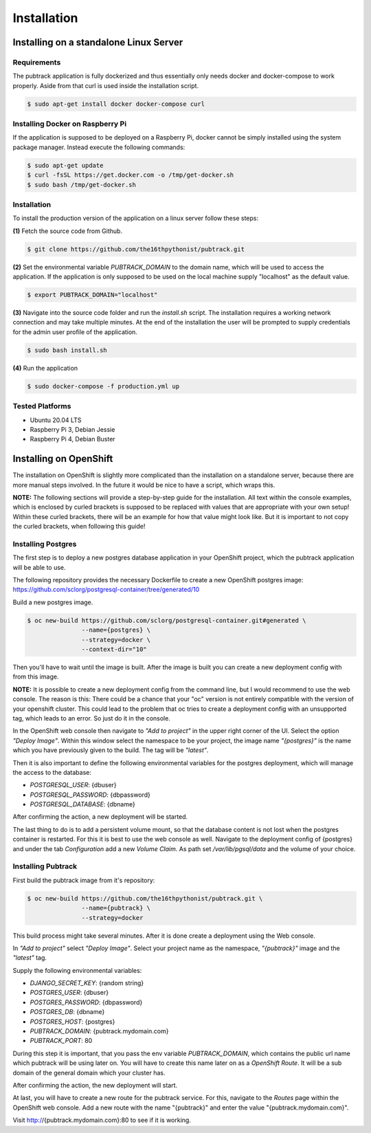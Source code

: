 ============
Installation
============

Installing on a standalone Linux Server
---------------------------------------

Requirements
~~~~~~~~~~~~

The pubtrack application is fully dockerized and thus essentially only needs docker and docker-compose to work
properly. Aside from that curl is used inside the installation script.

.. code-block:: console

    $ sudo apt-get install docker docker-compose curl

Installing Docker on Raspberry Pi
~~~~~~~~~~~~~~~~~~~~~~~~~~~~~~~~~

If the application is supposed to be deployed on a Raspberry Pi, docker cannot be simply installed using the
system package manager. Instead execute the following commands:

.. code-block:: console

    $ sudo apt-get update
    $ curl -fsSL https://get.docker.com -o /tmp/get-docker.sh
    $ sudo bash /tmp/get-docker.sh

Installation
~~~~~~~~~~~~

To install the production version of the application on a linux server follow these steps:

**(1)** Fetch the source code from Github.

.. code-block:: console

    $ git clone https://github.com/the16thpythonist/pubtrack.git

**(2)** Set the environmental variable `PUBTRACK_DOMAIN` to the domain name, which will be used to
access the application. If the application is only supposed to be used on the local machine supply
"localhost" as the default value.

.. code-block:: console

    $ export PUBTRACK_DOMAIN="localhost"

**(3)** Navigate into the source code folder and run the `install.sh` script. The installation requires
a working network connection and may take multiple minutes. At the end of the installation the user will
be prompted to supply credentials for the admin user profile of the application.

.. code-block:: console

    $ sudo bash install.sh

**(4)** Run the application

.. code-block:: console

    $ sudo docker-compose -f production.yml up

Tested Platforms
~~~~~~~~~~~~~~~~

- Ubuntu 20.04 LTS
- Raspberry Pi 3, Debian Jessie
- Raspberry Pi 4, Debian Buster


Installing on OpenShift
-----------------------

The installation on OpenShift is slightly more complicated than the installation on a standalone server, because there
are more manual steps involved. In the future it would be nice to have a script, which wraps this.

**NOTE:** The following sections will provide a step-by-step guide for the installation. All text within the console
examples, which is enclosed by curled brackets is supposed to be replaced with values that are appropriate with your
own setup! Within these curled brackets, there will be an example for how that value might look like. But it is
important to not copy the curled brackets, when following this guide!

Installing Postgres
~~~~~~~~~~~~~~~~~~~

The first step is to deploy a new postgres database application in your OpenShift project, which the pubtrack
application will be able to use.

The following repository provides the necessary Dockerfile to create a new OpenShift postgres image:
https://github.com/sclorg/postgresql-container/tree/generated/10

Build a new postgres image.

.. code-block:: console

    $ oc new-build https://github.com/sclorg/postgresql-container.git#generated \
                   --name={postgres} \
                   --strategy=docker \
                   --context-dir="10"

Then you'll have to wait until the image is built. After the image is built you can create a new deployment config with
from this image.

**NOTE:** It is possible to create a new deployment config from the command line, but I would recommend to use the
web console. The reason is this: There could be a chance that your "oc" version is not entirely compatible with the
version of your openshift cluster. This could lead to the problem that oc tries to create a deployment config with an
unsupported tag, which leads to an error. So just do it in the console.

In the OpenShift web console then navigate to *"Add to project"* in the upper right corner of the UI. Select the
option *"Deploy Image"*. Within this window select the namespace to be your project, the image name *"{postgres}"*
is the name which you have previously given to the build. The tag will be *"latest"*.

Then it is also important to define the following environmental variables for the postgres deployment, which will
manage the access to the database:

- `POSTGRESQL_USER`: {dbuser}
- `POSTGRESQL_PASSWORD`: {dbpassword}
- `POSTGRESQL_DATABASE`: {dbname}

After confirming the action, a new deployment will be started.

The last thing to do is to add a persistent volume mount, so that the database content is not lost when the postgres
container is restarted. For this it is best to use the web console as well. Navigate to the deployment config of
{postgres} and under the tab *Configuration* add a new *Volume Claim*. As path set `/var/lib/pgsql/data` and the
volume of your choice.

Installing Pubtrack
~~~~~~~~~~~~~~~~~~~

First build the pubtrack image from it's repository:

.. code-block:: console

    $ oc new-build https://github.com/the16thpythonist/pubtrack.git \
                   --name={pubtrack} \
                   --strategy=docker

This build process might take several minutes. After it is done create a deployment using the Web console.

In *"Add to project"* select *"Deploy Image"*. Select your project name as the namespace, *"{pubtrack}"* image and
the *"latest"* tag.

Supply the following environmental variables:

- `DJANGO_SECRET_KEY`: {random string}
- `POSTGRES_USER`: {dbuser}
- `POSTGRES_PASSWORD`: {dbpassword}
- `POSTGRES_DB`: {dbname}
- `POSTGRES_HOST`: {postgres}
- `PUBTRACK_DOMAIN`: {pubtrack.mydomain.com}
- `PUBTRACK_PORT`: 80

During this step it is important, that you pass the env variable `PUBTRACK_DOMAIN`, which contains the public url name
which pubtrack will be using later on. You will have to create this name later on as a *OpenShift Route*. It will be a
sub domain of the general domain which your cluster has.

After confirming the action, the new deployment will start.

At last, you will have to create a new route for the pubtrack service. For this, navigate to the *Routes* page within
the OpenShift web console. Add a new route with the name "{pubtrack}" and enter the value "{pubtrack.mydomain.com}".

Visit http://{pubtrack.mydomain.com}:80 to see if it is working.